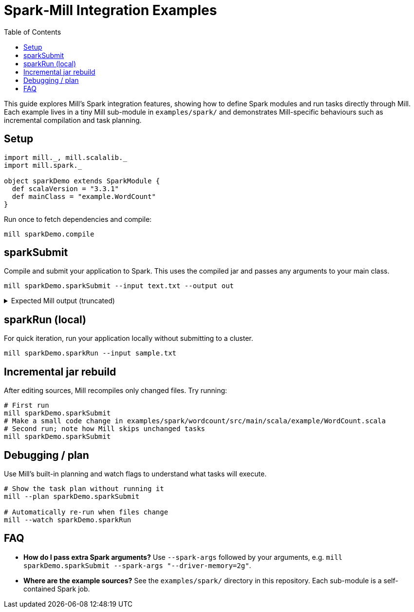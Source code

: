 = Spark‑Mill Integration Examples
:page-nav-title: Spark & Mill
:toc:

This guide explores Mill's Spark integration features, showing how to define Spark modules and run tasks directly through Mill. Each example lives in a tiny Mill sub-module in `examples/spark/` and demonstrates Mill-specific behaviours such as incremental compilation and task planning.

== Setup

[source,scala]
----
import mill._, mill.scalalib._
import mill.spark._

object sparkDemo extends SparkModule {
  def scalaVersion = "3.3.1"
  def mainClass = "example.WordCount"
}
----

Run once to fetch dependencies and compile:

[source,bash]
----
mill sparkDemo.compile
----

== sparkSubmit

Compile and submit your application to Spark. This uses the compiled jar and passes any arguments to your main class.

[source,bash]
----
mill sparkDemo.sparkSubmit --input text.txt --output out
----

.Expected Mill output (truncated)
[%collapsible]
====
[source,text]
----
Compiling 1 Scala source ...
Generated sparkDemo.jar
Running Spark job example.WordCount with args: --input text.txt --output out
[INFO] ... Job finished with result ...
----
====

== sparkRun (local)

For quick iteration, run your application locally without submitting to a cluster.

[source,bash]
----
mill sparkDemo.sparkRun --input sample.txt
----

== Incremental jar rebuild

After editing sources, Mill recompiles only changed files. Try running:

[source,bash]
----
# First run
mill sparkDemo.sparkSubmit
# Make a small code change in examples/spark/wordcount/src/main/scala/example/WordCount.scala
# Second run; note how Mill skips unchanged tasks
mill sparkDemo.sparkSubmit
----

== Debugging / plan

Use Mill's built-in planning and watch flags to understand what tasks will execute.

[source,bash]
----
# Show the task plan without running it
mill --plan sparkDemo.sparkSubmit

# Automatically re-run when files change
mill --watch sparkDemo.sparkRun
----

== FAQ

* **How do I pass extra Spark arguments?** Use `--spark-args` followed by your arguments, e.g. `mill sparkDemo.sparkSubmit --spark-args "--driver-memory=2g"`.
* **Where are the example sources?** See the `examples/spark/` directory in this repository. Each sub-module is a self-contained Spark job.
